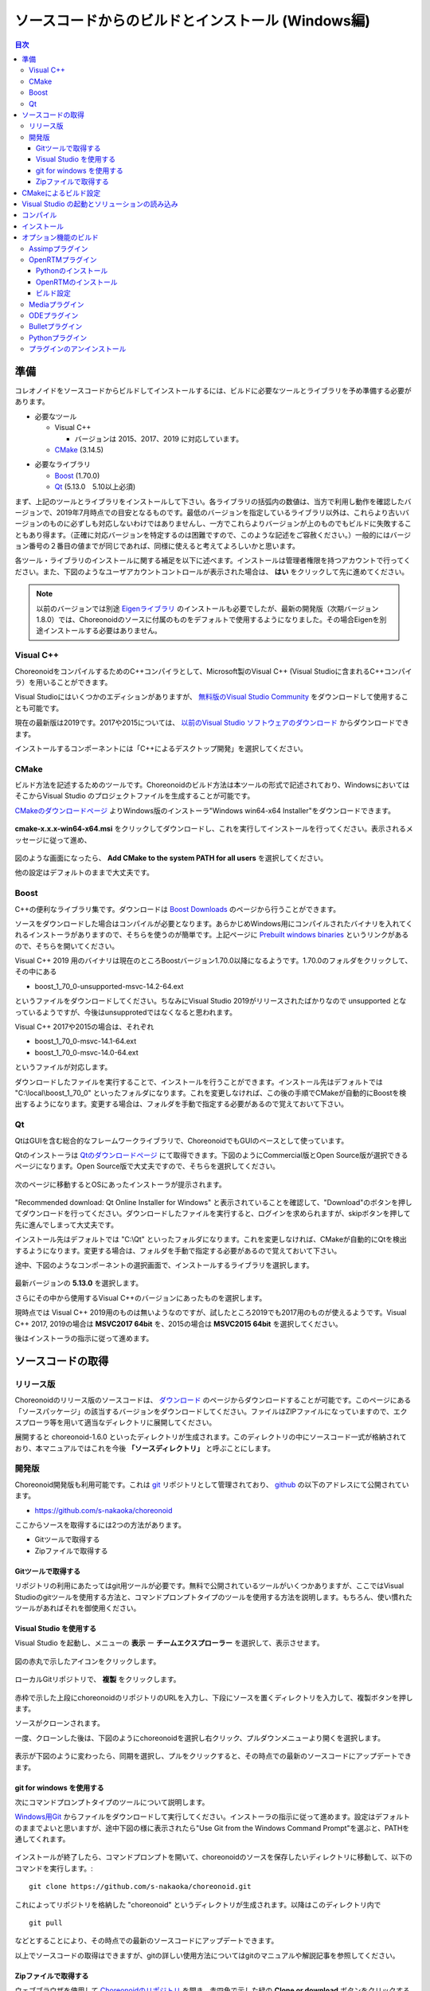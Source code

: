 
ソースコードからのビルドとインストール (Windows編)
==================================================

.. sectionauthor:: 中岡 慎一郎 <s.nakaoka@aist.go.jp>


.. contents:: 目次
   :local:


準備
----

コレオノイドをソースコードからビルドしてインストールするには、ビルドに必要なツールとライブラリを予め準備する必要があります。

* 必要なツール

  * Visual C++
    
    * バージョンは 2015、2017、2019 に対応しています。
      
  * `CMake <http://www.cmake.org/>`_ (3.14.5)

- 必要なライブラリ

  * `Boost <http://www.boost.org/>`_ (1.70.0)
  * `Qt <http://www.qt.io/download-open-source/>`_ (5.13.0　5.10以上必須)


まず、上記のツールとライブラリをインストールして下さい。各ライブラリの括弧内の数値は、当方で利用し動作を確認したバージョンで、2019年7月時点での目安となるものです。最低のバージョンを指定しているライブラリ以外は、これらより古いバージョンのものに必ずしも対応しないわけではありませんし、一方でこれらよりバージョンが上のものでもビルドに失敗することもあり得ます。（正確に対応バージョンを特定するのは困難ですので、このような記述をご容赦ください。）一般的にはバージョン番号の２番目の値までが同じであれば、同様に使えると考えてよろしいかと思います。

各ツール・ライブラリのインストールに関する補足を以下に述べます。インストールは管理者権限を持つアカウントで行ってください。また、下図のようなユーザアカウントコントロールが表示された場合は、 **はい** をクリックして先に進めてください。

.. figure:: images/userAccount.png

.. note:: 以前のバージョンでは別途 `Eigenライブラリ <http://eigen.tuxfamily.org/>`_ のインストールも必要でしたが、最新の開発版（次期バージョン1.8.0）では、Choreonoidのソースに付属のものをデフォルトで使用するようになりました。その場合Eigenを別途インストールする必要はありません。

.. _install_visualc++:

Visual C++
~~~~~~~~~~

ChoreonoidをコンパイルするためのC++コンパイラとして、Microsoft製のVisual C++ (Visual Studioに含まれるC++コンパイラ）を用いることができます。

Visual Studioにはいくつかのエディションがありますが、 `無料版のVisual Studio Community <https://visualstudio.microsoft.com/ja/free-developer-offers/>`_ をダウンロードして使用することも可能です。

現在の最新版は2019です。2017や2015については、 `以前のVisual Studio ソフトウェアのダウンロード <https://visualstudio.microsoft.com/ja/vs/older-downloads/>`_ からダウンロードできます。

インストールするコンポーネントには「C++によるデスクトップ開発」を選択してください。

CMake
~~~~~

ビルド方法を記述するためのツールです。Choreonoidのビルド方法は本ツールの形式で記述されており、WindowsにおいてはそこからVisual Studio のプロジェクトファイルを生成することが可能です。 

`CMakeのダウンロードページ <https://cmake.org/download/>`_ よりWindows版のインストーラ"Windows win64-x64 Installer"をダウンロードできます。

.. figure:: images/CMakeInstall1.png

**cmake-x.x.x-win64-x64.msi** をクリックしてダウンロードし、これを実行してインストールを行ってください。表示されるメッセージに従って進め、

.. figure:: images/CMakeInstall2.png

図のような画面になったら、 **Add CMake to the system PATH for all users** を選択してください。

他の設定はデフォルトのままで大丈夫です。

Boost
~~~~~

C++の便利なライブラリ集です。ダウンロードは `Boost Downloads <http://www.boost.org/users/download/>`_ のページから行うことができます。

ソースをダウンロードした場合はコンパイルが必要となります。あらかじめWindows用にコンパイルされたバイナリを入れてくれるインストーラがありますので、そちらを使うのが簡単です。上記ページに `Prebuilt windows binaries <https://sourceforge.net/projects/boost/files/boost-binaries/>`_ というリンクがあるので、そちらを開いてください。

Visual C++ 2019 用のバイナリは現在のところBoostバージョン1.70.0以降になるようです。1.70.0のフォルダをクリックして、その中にある

* boost_1_70_0-unsupported-msvc-14.2-64.ext

というファイルをダウンロードしてください。ちなみにVisual Studio 2019がリリースされたばかりなので unsupported となっているようですが、今後はunsupprotedではなくなると思われます。

Visual C++ 2017や2015の場合は、それぞれ

* boost_1_70_0-msvc-14.1-64.ext
* boost_1_70_0-msvc-14.0-64.ext
 
というファイルが対応します。

ダウンロードしたファイルを実行することで、インストールを行うことができます。インストール先はデフォルトでは "C:\\local\\boost_1_70_0" といったフォルダになります。これを変更しなければ、この後の手順でCMakeが自動的にBoostを検出するようになります。変更する場合は、フォルダを手動で指定する必要があるので覚えておいて下さい。
 
Qt
~~

QtはGUIを含む総合的なフレームワークライブラリで、ChoreonoidでもGUIのベースとして使っています。

Qtのインストーラは `Qtのダウンロードページ <https://www.qt.io/download>`_ にて取得できます。下図のようにCommercial版とOpen Source版が選択できるページになります。Open Source版で大丈夫ですので、そちらを選択してください。

.. figure:: images/QtInstall1.png

次のページに移動するとOSにあったインストーラが提示されます。

.. figure:: images/QtInstall2.png

"Recommended download: Qt Online Installer for Windows" と表示されていることを確認して、"Download"のボタンを押してダウンロードを行ってください。ダウンロードしたファイルを実行すると、ログインを求められますが、skipボタンを押して先に進んでしまって大丈夫です。

インストール先はデフォルトでは "C:\\Qt" といったフォルダになります。これを変更しなければ、CMakeが自動的にQtを検出するようになります。変更する場合は、フォルダを手動で指定する必要があるので覚えておいて下さい。

途中、下図のようなコンポーネントの選択画面で、インストールするライブラリを選択します。

.. figure:: images/QtInstall3.png

最新バージョンの **5.13.0** を選択します。

さらにその中から使用するVisual C++のバージョンにあったものを選択します。

現時点では Visual C++ 2019用のものは無いようなのですが、試したところ2019でも2017用のものが使えるようです。Visual C++ 2017, 2019の場合は **MSVC2017 64bit** を、2015の場合は **MSVC2015 64bit** を選択してください。

後はインストーラの指示に従って進めます。


ソースコードの取得
------------------

リリース版
~~~~~~~~~~

Choreonoidのリリース版のソースコードは、 `ダウンロード <http://choreonoid.org/ja/download.html>`_ のページからダウンロードすることが可能です。このページにある「ソースパッケージ」の該当するバージョンをダウンロードしてください。ファイルはZIPファイルになっていますので、エクスプローラ等を用いて適当なディレクトリに展開してください。

展開すると choreonoid-1.6.0 といったディレクトリが生成されます。このディレクトリの中にソースコード一式が格納されており、本マニュアルではこれを今後 **「ソースディレクトリ」** と呼ぶことにします。

開発版
~~~~~~

Choreonoid開発版も利用可能です。これは `git <http://git-scm.com/>`_ リポジトリとして管理されており、 `github <https://github.com/>`_ の以下のアドレスにて公開されています。

- https://github.com/s-nakaoka/choreonoid

ここからソースを取得するには2つの方法があります。

* Gitツールで取得する
* Zipファイルで取得する

Gitツールで取得する
^^^^^^^^^^^^^^^^^^^

リポジトリの利用にあたってはgit用ツールが必要です。無料で公開されているツールがいくつかありますが、ここではVisual Studioのgitツールを使用する方法と、コマンドプロンプトタイプのツールを使用する方法を説明します。もちろん、使い慣れたツールがあればそれを御使用ください。

Visual Studio を使用する
^^^^^^^^^^^^^^^^^^^^^^^^

Visual Studio を起動し、メニューの **表示** ー **チームエクスプローラー** を選択して、表示させます。

.. figure:: images/VSgithub1.png

図の赤丸で示したアイコンをクリックします。

.. figure:: images/VSgithub2.png

ローカルGitリポジトリで、 **複製** をクリックします。

.. figure:: images/VSgithub3.png

赤枠で示した上段にchoreonoidのリポジトリのURLを入力し、下段にソースを置くディレクトリを入力して、複製ボタンを押します。

ソースがクローンされます。

一度、クローンした後は、下図のようにchoreonoidを選択し右クリック、プルダウンメニューより開くを選択します。

.. figure:: images/VSgithub4.png

表示が下図のように変わったら、同期を選択し、プルをクリックすると、その時点での最新のソースコードにアップデートできます。

.. figure:: images/VSgithub5.png

git for windows を使用する
^^^^^^^^^^^^^^^^^^^^^^^^^^

次にコマンドプロンプトタイプのツールについて説明します。

`Windows用Git <https://git-for-windows.github.io/>`_ からファイルをダウンロードして実行してください。インストーラの指示に従って進めます。設定はデフォルトのままでよいと思いますが、途中下図の様に表示されたら"Use Git from the Windows Command Prompt"を選ぶと、PATHを通してくれます。

.. figure:: images/GitSetup.png

インストールが終了したら、コマンドプロンプトを開いて、choreonoidのソースを保存したいディレクトリに移動して、以下のコマンドを実行します。::

 git clone https://github.com/s-nakaoka/choreonoid.git

これによってリポジトリを格納した "choreonoid" というディレクトリが生成されます。以降はこのディレクトリ内で ::

 git pull

などとすることにより、その時点での最新のソースコードにアップデートできます。

以上でソースコードの取得はできますが、gitの詳しい使用方法についてはgitのマニュアルや解説記事を参照してください。


Zipファイルで取得する
^^^^^^^^^^^^^^^^^^^^^

ウェブブラウザを使用して `Choreonoidのリポジトリ <https://github.com/s-nakaoka/choreonoid/>`_ を開き、赤四角で示した緑の **Clone or download** ボタンをクリックすると、次のように表示されます。

.. figure:: images/downloadZip.png
   :width: 600px

赤丸で示した、青の **Download ZIP** をクリックすると、最新の内容がZip形式でダウンロードできます。ダウンロードしたファイルをソースを置くディレクトリに展開します。
 
この方法は簡単ですが、 **git pull** コマンドは、二回目以降は更新されたファイルだけを取得できるのに対し、この方法は、毎回全てのファイルをダウンロードすることになります。

.. _build-windows-cmake:

CMakeによるビルド設定
---------------------

まず、スタートメニューからCMake(cmake-gui)を起動します。すると下記のようなダイアログが表示されます。

.. figure:: images/cmake0.png
   :width: 600px

次に、上図の赤枠①で示された **where is the source code** の右側の入力ボックスにコレオノイドのソースディレクトリを入力します。 **Browse Source...** をクリックすると、ディレクトリ選択ダイアログが開くので、そこから選択してもいいです。次に **where is build the binaries** の右側の入力ボックスにコレオノイドをビルドするディレクトリを入力します。ビルドするディレクトリはソースコードと同じでも構いませんが、わかりにくくなるかもしれませんので、ソースディレクトリの下にbuildというディレクトリを作成して、そこを入力することにします。入力したら、赤枠②の "Configure" を押します。

ビルドするディレクトリが予め作成されていない場合、ここで作成するか否かの確認のダイアログが表示されます。

次に、下図のようなダイアログが開きます。赤枠のプルダウンメニューから、コンパイラを選びます。

.. figure:: images/cmake1.png

使用する Visual C++のバージョンにあわせて、

* Visual Studio 16 2019 Win64
* Visual Studio 15 2017 Win64
* Visual Studio 14 2014 Win64

のいずれかを選択します。

CMakeの最近のバージョンではさらに "Optional platform for generator" という項目も表示されます。特に選択しなければ64ビット版（x64）となるようですが、明示的に選択することもできます。

選択が完了したら **Finish** ボタンを押します。すると、CMakeのConfigureが進行し、コンパイラやライブラリ等の検出が行われます。

.. note:: この際に "The C compiler identification is unkown", "The CXX compiler identification is unkown" というメッセージが表示されるかもしれません。この場合は、Visual C++ のコンパイラが正しく検出されていません。原因は不明ですが、開発者の環境のひとつでこの症状が発生したことがあります。この場合、これ以降の処理を正しく進めることができません。

 これについては、CMakeを管理者権限で実行したところコンパイラも検出されるようになり、その後の処理も進めることができるようになりました。これを行うには、CMakeのアイコンを右クリックすると出るメニューで「管理者として実行」を選択するなどします。もしこの不具合が発生した場合は、この対処法を試してみてください。
 
.. note:: Windows環境に、pkg-config.exe というプログラムがインストールされている場合、この作業中にエラーが起きることがあります。そのような場合は、pkg-config.exeをアンインストールして頂けますようお願いいたします。

ライブラリのインストールで、デフォルトのディレクトリを選択している場合、自動的にライブラリが検出され、次のように最後の行に **Configuring done** と表示されると思います。

.. figure:: images/cmake2.png

（他のディレクトリにインストールしている場合は、エラーが表示されると思います。その場合の設定は、後で説明します。）

次にインストール先を設定します。 下図のように中央の表示をスクロールして **CMAKE_INSTALL_PREFIX** という項目を表示します。

.. figure:: images/cmake3.png

デフォルトでは "c:\\Program Files\\Choreonoid" になっています。しかし、Windowsでは "c:\\Program Files" 以下は、管理者以外はアクセス不可になっているようですので、インストール時に失敗する可能性があります。管理者権限で実行してそこにインストールしてもよいのですが、他のディレクトリにインストールした方が扱いやすい場合もあります。
その場合は、 **CMAKE_INSTALL_PREFIX** に適当な、例えば "c:\\choreonoid\\program"といったディレクトリを指定してください。

設定を終えたら、**Configure** ボタンを押して、再度 **Configuring done** と表示されることを確認してください。

.. figure:: images/cmake4.png

次にVisual Studio のプロジェクトファイルを生成するために、"Generate" を押します。"Generate"のボタンが押せるようになっていない場合は、再度"Configure"を押します。

ソリューションファイルの生成が終了すれば、メッセージ出力部に “Generating done” と表示されます。

次にエラー表示が出た場合や、他の設定を変更したい場合の手順について説明します。ここまで、エラーが表示されなかった方は、 :ref:`build-windows-visualstudio` に進まれた後に読んでくださっても結構です。

ライブラリの検出が自動で出来なかった場合、図のようなエラーダイアログが表示されます。

.. figure:: images/cmake5.png

**OK** を押してダイアログを消します。下の段のメッセージが表示されているウィンドウを上からスクロールして、Errorが表示されているところをみつけます。Warningは
無視してください。下の方に表示されているエラーは上のエラーが原因でおきていることがあるので、上から探してください。

下図では、Boostライブラリがみつからなかったエラーが出ています。

.. figure:: images/cmake6.png

上の設定項目にはBOOST_ROOTがありません。この場合は、赤丸で示した **Add Entry** ボタンを押します。ダイアログが表示されるので下図のように入力します。

.. figure:: images/cmake7.png

**Value** の欄にBoostライブラリのインストールディレクトリを指定します。 **OK** を押してダイアログを閉じ、下図のようにBOOST_ROOTが追加されていることを確認してください。

.. figure:: images/cmake8.png

**Configure** ボタンを押して下さい。

QT5に関するエラーが表示されたら、 **Qt5Core_DIR** に Qt5CoreConfig.cmake というファイルの保存場所（おそらく(Qtのインストール先)/5.11/msvc2015_64/lib/cmake/Qt5Coreにあります。）を入力してください。QT5の他のライブラリについてもエラーが表示されているかと思いますので、同じように入力してください。ワーニングは無視して大丈夫です。

後は、必要に応じてビルドに関する他の様々なオプションを設定することが可能となっています。
例えば、コレオノイドが備えているいくつかの機能はデフォルトではオフになっていますが、
BUILD_で始まるオプションを、必要に応じてそれらをオンにすることができます。

必要なライブラリのインストール先が全て特定され、エラーが出なくなるまで、上記と同様の設定を繰り返してください。

必要な設定を終えたら、"Generate" を押して下さい。

.. note:: 他のライブラリに関しても、CMakeのバージョンやインストールしたライブラリのバージョン、インストール箇所などによっては、検出できずに同様のエラーが出ることがあります。また、以下で説明するオプションの選択によっても、エラーが出る場合があります。エラーがでる順番も、インストールの状況によってかわります。この場合、上記と同様に、エラー箇所を探し、手動でインストール先を入力するようにしてください。

.. note:: 設定した内容は、 **Where to build the binaries** で指定した箇所に、 **CMakeCache.txt** というファイルで保存されています。設定を初めからやり直したい場合は、このファイルを削除してください。CMakeのメニューから **File** - **Delete Cache** としても削除されます。

.. _build-windows-visualstudio:

Visual Studio の起動とソリューションの読み込み
----------------------------------------------

次はコレオノイドのビルドを行います。 

これまでの操作で、**CMake** の **where is build the binaries** で指定した場所に Visual Studio のソリューションファイル **Choreonoid.sln** が生成されているはずです。これをダブルクリックして下さい。

Visual Studio が起動し、ソリューションファイルがオープンされていると思います。

もし Visual Studio が起動しない場合には、インストール時に何かあったかもしれませんので、Visual Studio を再インストールするか、関連付けを修正してみてください。あるいは、まず Visual Studio を起動し、その後 Visual Studio のメニューからソリューションファイルを読み込めばうまくいくかもしれません。

Visual Studio 2015 と 2017 でのビルド操作は同じですので、以下の説明では、どちらのバージョンかを特定していません。従いまして、画面デザインなどは異なる場合があります。

コンパイル
----------

ソリューションの読み込みが終われば、下図のような画面になります。
ここで、赤枠の部分を **"Release"** に変更し、 **x64** と表示されていることを確認して下さい。
なお、"Debug"にすると、デバッグ可能なバイナリを生成することができます。ただしこれは"Relese"でコンパイルしたものと比べて圧倒的に遅くなってしまうので、デバッグが必要な時以外は、"Release"でコンパイルしたバイナリを使うようにします。

.. figure:: images/VS1.png

次に、コレオノイドのビルドを実行します。メニューのビルドをクリックすると下図のようなプルダウンメニューが出てきますので、赤枠にあるように "ソリューションのビルド(B)" を選択して下さい。
すると、コレオノイドのビルドが開始されます。
下部のメッセージウィンドウで最後に、 **“0 失敗”** と出てくればコンパイルは終了です。

.. figure:: images/VS2.png


.. _build-windows-install:

インストール
------------

コレオノイドのビルドが終了したら、最後にインストールを実行します。
インストールは、下図にあるように、上段左の "ソリューションエクスプローラ" で "INSTALL" のプロジェクトの部分を右クリクするとメニューが表示されます。このメニューの最上部に "ビルド(U)" がありますので(下図の赤枠部分です)、それを選択して下さい。正常に終了すれば、CMakeの時の **CMAKE_INSTALL_PREFIX** で指定されたディレクトリの下に、コレオノイドのバイナリがコピーされます。CMakeによるソリューションファイル生成時に **INSTALL_DEPENDENCIES** の項目にチェックを入れておけば、依存ライブラリのバイナリもコピーされます。

.. figure:: images/VS3.png

以上でコレオノイド のインストールは終了です。

インストール先の **bin** ディレクトリにある **choreonoid.exe** をダブルクリックすることで、コレオノイドが起動します。


オプション機能のビルド
----------------------

コレオノイドでは、上記手順のデフォルト状態で有効になるもの以外にも、いくつかのモジュールやプラグイン、サンプル等があります。それらは、CMakeの設定で有効にすることで、ビルドすることができます。
ここではそれらオプション機能のうちいくつかのビルドについて述べます。
:doc:`options` にて他のオプションについてもまとめてありますので、そちらもご参照ください。

各プラグインが使用しているライブラリのインストール方法も簡単に説明していますが、ライブラリのバージョンアップなどにより大きく変更されている場合もあります。
また、開発元のホームページが更新され、リンク先が変更されている場合もあります。
そのような場合は、ライブラリ名、「インストール」、等をキーワードにしてネット検索して頂くと、新しい情報を見つけることができるかと思います。

.. note:: CMakeでオプション機能の設定を行った上で **Configure**, **Generate** ボタンを押すとソリューションファイルが更新されます。このファイルを用いてVisual Studioでコンパイル、インストールを行うことでオプションのプラグインが生成されます。CMakeでオプションの変更を行った後は、必ずコンパイル、インストールの作業を行ってください。

Assimpプラグイン
~~~~~~~~~~~~~~~~

様々な形式の３次元モデルデータを読み込むためのライブラリ **Open Asset Import Library (Assimp)** をコレオノイドで使用するためのプラグインです。
このプラグインを利用するためには、Assimpライブラリをソースからビルドしてインストールしておく必要があります。

`githubのassimp <https://github.com/assimp/assimp/>`_ のページをブラウザで開きます。

.. figure:: images/assimp1.png
   :width: 800px

①ので示す、 **Branch: master** をクリックし、②の **Tags** をクリック、バージョンを選択します。現在動作確認しているバージョンは、4.1.0になります。図ではv4.1.0を選択しています。

.. figure:: images/assimp2.png
   :width: 800px

**Tag: v4.1.0** に表示が変わったことを確認し、 **Clone or download** をクリック、 **Download ZIP** をクリックして、Zip形式のソースファイルをダウンロードします。

Zipファイルを展開します。

CMakeが利用できますので、Choreonoidのビルドの説明と同様にCMakeを操作し、Visual Studio のプロジェクトファイルを作成します。CMakeのオプション設定の変更は必要ありません。

インストール先 **CMAKE_INSTALL_PREFIX** は **c:\\Program Files\\Assimp** になっていますが、 **c:\\local** 以下にしておけば、自動で検出しますので、なるべく **c:\\local\\Assimp** と指定してください。

.. figure:: images/assimp3.png

Visual Studioでのコンパイル、インストール操作も、Choreonoidの場合と同様に行ってください。

Assimpのインストールが出来ましたら、再びCMakeを起動して、Choreonoidのソースとビルドのディレクトリを指定します。

前回設定した内容は保存されているので、今回はAssimpに関する設定だけをすれば大丈夫です。（新たにビルドディレクトリを指定した場合など、保存されている設定がない場合は、次の操作はしないで **Configure** を押してください。）

.. figure:: images/assimp4.png

図のように **ASSIMP_DIR** の値は **ASSIMP_DIR-NOTFOUND** と表示されているかと思います。

.. figure:: images/assimp5.png

その下の方に **ENABLE_ASSIMP** という項目があるのでこれを選択し、**Remove Entry** ボタンを押して、この項目を削除します。その後、 **Configure** を押すと、Assimpが自動で検出されるはずです。

自動検出に失敗する場合は、**ENABLE_ASSIMP** を **ON** にして **ASSIMP_DIR** に手動で入力します。この時、Assimpのインストール先のトップディレクトリではなく、AssimpのCMakeファイルが入っているディレクトリを指定する必要があります。 **インストール先\\Assimp\\lib\\cmake\\assimp-4.1** にあると思います。

後は、choreonoidのビルド手順を行ってください。

.. _build_windows_openrtm_plugin:

OpenRTMプラグイン
~~~~~~~~~~~~~~~~~

コレオノイド上でRTコンポーネントによるシミュレーションを行うためのプラグインです。このプラグインを利用するためには、OpenRTM-aist 1.1.2 と、Pythonをインストールしておく必要があります。

なお、OpenRTM-aist 1.1.2が対応するのはVC++2015となりますので、このプラグインを使用する場合はVC++2015を使うようにしてください。

.. note:: OpenRTM 1.2.0 については、プラグインのビルドはできるようなのですが、まだ正常に動作しない部分があるようですので、現状では使用を控えるようにしてください。

Pythonのインストール
^^^^^^^^^^^^^^^^^^^^

OpenRTM-aist 1.1.2のインストールには、Python2が必要ですので、まず、 **Python2** をインストールします。 

`Python <http://www.python.org/>`_ のサイトにアクセスします。

.. figure:: images/python2_1.png
   :width: 500px

**Downloads** にカーソルを合わせるとプルダウンメニューが表示されるので、 **Windows** を選択します。

.. figure:: images/python2_2.png
   :width: 500px

最新バージョンの **Latest Python 2 Release-Python 2.7.15** をクリックします。

.. figure:: images/python2_3.png
   :width: 500px

Windows 64bit 用のインストーラをクリックすると、ダウンロードできます。ファイルを実行すると、インストールが開始されますので、表示される指示に従ってください。

.. figure:: images/python2_4.png
   :width: 500px
   
途中、図のように表示されたら、**Add python.exe to Path** を **Will be installed on local hard drive** に変更して続けてください。

OpenRTMのインストール
^^^^^^^^^^^^^^^^^^^^^

次に、OpenRTM-aist-1.1.2をインストールします。OpenRTM-aist-1.1.2は、`公式サイト <http://openrtm.org/>`_ よりダウンロード出来ます。なお、このサイトは、セキュリティアップデートのため、臨時に公開されているサイトになります。

Windows 64bit用のインストーラをダウンロードします。

.. figure:: images/openRTM1.png
   :width: 500px

このファイルを実行すると、インストールが開始されます。途中、図のような画面になったら、標準を選択してください。

.. figure:: images/openRTM2.png

.. _build-windows-setenv:

インストールが終了したら、環境変数の確認と設定を行います。以下にWindows10での方法を説明します。

タスクバーの「ここに入力して検索」と表示されているところに **コントロールパネル** と入力し、表示されたコントロールパネルをクリックして開きます。

.. figure:: images/windowsSet1.png
   :width: 300px

**システムとセキュリティ** - **システム** - **システムの詳細設定** とクリックして、 **システムプロパティ** を開きます。
 
.. figure:: images/windowsSet2.png
   :width: 900px

**環境変数** ボタンを押すと、環境変数が表示されます。下の段のシステム環境変数に、**OMNI_ROOT** , **RTM_BASE** などの変数があることを確認してください。

これらの変数がない場合、Windowsを再起動してください。

.. figure:: images/windowsSet3.png
   :width: 900px

インストール直後は、変数 **RTM_VC_VERSION** がvc12になっていると思います。この欄をダブルクリックすると、編集用ダイアログが開くので **vc14** （VC++2015の意味です。）に変更してください。**OK** ボタンを押して、全てのダイアログを閉じます。


他に、:doc:`../openrtm/install` で説明していることについても適用しておきます。 :ref:`openrtmplugin_patch_for_version112` として、OutPort.h の更新も必ず行ってください。上記方法でOpenRTMをインストールすると、OpenRTMのヘッダファイルは "\\windows\\Program Files\\OpenRTM-aist\\1.1.2\\rtm" といったディレクトリに格納されていますので、ダウンロードした OutPort.h をこのディレクトリにコピーして上書きするようにします。

ビルド設定
^^^^^^^^^^

OpenRTM-aistがインストール出来ましたら、再びCMakeを起動して、Choreonoidのソースとビルドのディレクトリを指定します。 **ENABLE_CORBA** 、**BUILD_CORBA_PLUGIN** 、 **BUILD_OPENRTM_PLUGIN** をオンにして **Configure** を押します。OpenRTMプラグインはCorbaプラグインに依存していますので、これら全てをオンにしておく必要があります。また、 **BUILD_OPENRTM_SAMPLES** をオンにするとRTコンポーネントを用いたシミュレーションのサンプルもビルドされますので、最初はこちらもオンにしてサンプルを試してみてください。

上記のOpenRTM-aistインストーラでインストールした場合、デフォルトでは c:\\Program Files\\OpenRTM-aist\\1.1.2 といったディレクトリにインストールされ、自動で検出されるはずです。OpenRTM-aistが見つからないというエラーが出た場合は、 **OPENRTM_DIR** にOpenRTM-aistをインストールしたディレクトリを設定してください。

Mediaプラグイン
~~~~~~~~~~

メディアファイルの再生を行うプラグインです。CMake上で **BUILD_MEDIA_PLUGIN** をONにしてください。

MPEG-4ファイルなどメディアファイルの形式によっては、再生できないものがありますが、ファイル形式に対応したコーデックパックをインストールすることで、できるようになります。コーデックパックは、ネット上で検索すれば無料のものが、すぐに見つかると思いますが、他の動画ソフトなどに影響を与えるものもあるようなので、ここでは特に指定しません。ご自身のシステムにあったものをご利用ください。


ODEプラグイン
~~~~~~~~

オープンソースーの動力学計算ライブラリである"Open Dynamics Engine (ODE)"を、コレオノイドのシミュレーション機能の計算エンジンとして利用できるよにするプラグインです。

本プラグインをビルドして利用するためには、ODEライブラリのインストールが必要です。ビルド済みのライブラリは公開されていないようなので、ソースからビルドする必要があります。
`Open Dynamics Engine <http://www.ode.org/>`_ のサイトからファイルをダウンロードして展開してください。現在当方でテストを行ったバージョンは0.12になります。（0.13では動作しない不具合が報告されています。）

.. figure:: images/ODEinstall1.png
   :width: 700px

**Get the source code here.** をクリックします。

.. figure:: images/ODEinstall2.png
   :width: 800px

**ODE** - **0.12** と進んで、 **ode-0.12.tar.gz** をクリックすると、ファイルがダウンロードされます。

(tar.gz形式のファイルですので、windowsでは解凍用のソフトが必要です。インストールされていない場合は、 **Lhaplus** など無料で使用できるソフトがありますので、インストールしてください。)

ファイルを展開して、ビルドします。

ODEのビルドにはpremakeというコマンドを使用します。コマンドプロンプトを起動し、展開したディレクトリの下のbuildというディレクトリに移動します。
そこで ::

 premake4.exe --with-libccd --platform=x64 vs2008
 
を実行します。すると、vs2008というディレクトリが作成され、中にode.slnが作成されます。(ode0.12ではvs2008までしかサポートされていないので、2008用のソリューションファイルを作成します。)
VS2015（またはVS2017)を起動して、このファイルを開くと、ソリューションを変換するダイアログが開きます。**OK** ボタンを押して実行してください。

.. figure:: images/ODEbuild1.png
   :width: 600px

いくつかワーニングが表示されますが、無視しても大丈夫なようです。

.. figure:: images/ODEbuild2.png
   :width: 600px
   
変換されたソリューションファイルを用いて、ビルドします。ソリューション構成で **ReleaseDoubleDLL** と **x64** を選択、確認してください。ビルドが成功すると **lib\\ReleaseDoubleDLL** に **ode_double.*** というファイルが作成されます。

後はコレオノイドのビルドに関するCMakeの設定で、 **BUILD_ODE_PLUGIN** という項目を "ON" にし、 **ODE_DIR** にODEのlibの上のディレクトリを指定してください。


Bulletプラグイン
~~~~~~~~~~~

オープンソースの動力学計算ライブラリである"Bullet Physics ライブラリ"を、コレオノイドのシミュレーション機能の計算エンジンとして利用できるようにするプラグインです。

本プラグインをビルドして利用するためには、Bullet Physics ライブラリのソースからのビルドが必要です。
`githubのbulletphysics <https://github.com/bulletphysics/bullet3>`_ からソースが取得できます。当方でテストを行ったバージョンはbullet-2.83.7になります。これ以降のバージョンでは動作確認できていません。

Assimpプラグインのところで説明したのと同様の手順で、ブラウザでページを開いて、バージョンを選択してから、ZIPファイルをダウンロードします。

CMakeが使用できますので、いままでの説明と同様にCMakeを操作し、Visual Studio のプロジェクトファイルを作成します。
以下のオプションはONに切り替えておきます。

* **BUILD_EXTRAS**
* **INSTALL_EXTRA_LIBS**
* **INSTALL_LIBS**
* **USE_DOUBLE_PRECISION**
* **USE_MSVC_RUNTIME_LIBRARY_DLL**

また、以下のオプションはOFFにしておいた方が無難です。

* **BUILD_XXX_DEMOS** のすべて
* **BUILD_BULLET3**
* **BUILD_UNIT_TESTS**

インストール先は  **CMAKE_INSTALL_PREFIX** で設定します。

Visual Studioでのコンパイル、インストール操作も同じように行います。

Bulletのインストールが出来ましたら、再びCMakeを起動し、コレオノイドのビルドに関するCMakeの設定で、 **BUILD_BULLET_PLUGIN** という項目を "ON" にし、**BULLET_DIR** にBulletライブラリのインストール先を指定してください。

Pythonプラグイン
~~~~~~~~~~~
Pythonスクリプトの読み込み・実行や、コレオノイド上で動作するPythonコンソール等の機能を使用するためのプラグインです。

本プラグインをビルドして利用するためには、Pythonのインストールが必要です。動作確認しているバージョンは2.7.15と3.6.3になります。

OpenRTMプラグインを使用している方は、OpenRTMのインストールと同時にバージョン2.7.15のPythonがインストールされています。そのPythonを使用する場合は、CCMakeの設定で **USE_PYTHON3** を"OFF"に設定してください。

Python3を使用したい場合は、Python3をインストールします。

OpenRTMプラグインでの説明と同様に、`Python <http://www.python.org/>`_ のサイトから、Python3のダウンロードページに移動します。 **Windows x86-64 executable installer** をダウンロードし、実行します。

.. figure:: images/Python3install1.png
   :width: 600px

Python2.7をインストールしていない場合は、 **Add Python 3.7 to PATH** にチェックを入れます。Python2.7をインストールしている場合は入れないでください。 **Install Now** をクリックして、インストールします。

次に、**Numpy** をインストールします。

Numpyは、Choreonoidから使用するPythonに対してインストールします。Python2, Python3の片方だけをインストールしている場合は、そこにPATHが通っていますので、コマンドプロンプトを開いて次のコマンドを実行します。 ::

  python -m pip install numpy
 
両方インストールしている場合、Python2にPATHが通っています。Python3にインストールするために、Python3がインストールされているディレクトを指定してコマンドを実行します。コマンドプロンプトを開いて、 ::

  C:\Users\(ユーザ名)\AppData\Local\Programs\Python\Python37\python -m pip install numpy
  
のようにします。C:\\Users\.... はデフォルトのインストール先ですので、必要に応じて変更してください。

インストールが終了したら、再度choreonoid用のCMakeを開き、 **ENABLE_PYTHON** , **BUILD_PYTHON_PLUGIN** , **BUILD_PYTHON_SIM_SCRIPT_PLUGIN** という項目を "ON"にしてください。

.. note:: Python3にPATHが通っていない場合、choreonoidの起動時にPATHを通す必要があります。 ::

              set PATH=(Python3のインストール先);%PATH%
              choreonoid
          
          のように記述したバッチファイルを準備して、これを実行するようにすると簡単かと思います。


プラグインのアンインストール
~~~~~~~~~~~~~~

**BUILD_XXX_PLUGIN** のオプションをオンにしてインストールしたプラグインは、その後オプションをオフにしてインストールしても削除されません。プラグインを追加して動作が不安定になった場合など、プラグインを削除したい場合は、手動でファイルを削除してください。プラグインは(コレオノイドのインストール先)/lib/choreonoid-1.7にCnoid***Plugin.dllとしてインストールされています。
